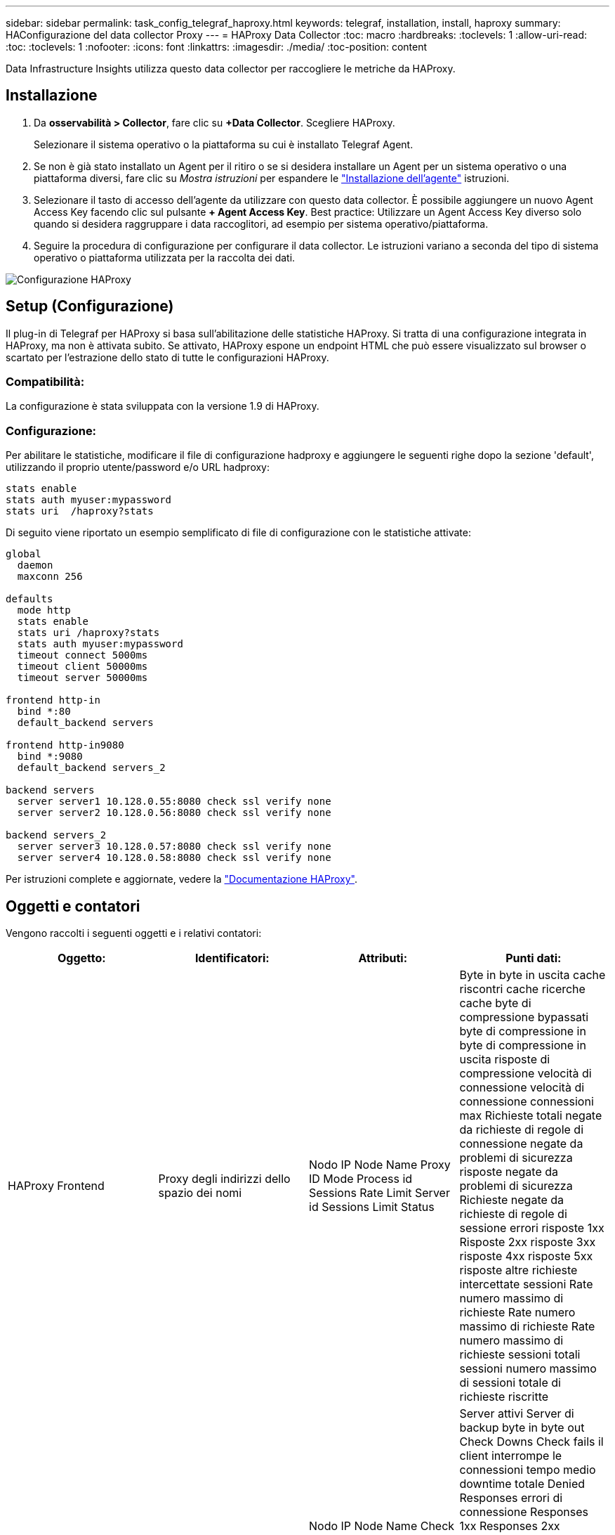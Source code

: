 ---
sidebar: sidebar 
permalink: task_config_telegraf_haproxy.html 
keywords: telegraf, installation, install, haproxy 
summary: HAConfigurazione del data collector Proxy 
---
= HAProxy Data Collector
:toc: macro
:hardbreaks:
:toclevels: 1
:allow-uri-read: 
:toc: 
:toclevels: 1
:nofooter: 
:icons: font
:linkattrs: 
:imagesdir: ./media/
:toc-position: content


[role="lead"]
Data Infrastructure Insights utilizza questo data collector per raccogliere le metriche da HAProxy.



== Installazione

. Da *osservabilità > Collector*, fare clic su *+Data Collector*. Scegliere HAProxy.
+
Selezionare il sistema operativo o la piattaforma su cui è installato Telegraf Agent.

. Se non è già stato installato un Agent per il ritiro o se si desidera installare un Agent per un sistema operativo o una piattaforma diversi, fare clic su _Mostra istruzioni_ per espandere le link:task_config_telegraf_agent.html["Installazione dell'agente"] istruzioni.
. Selezionare il tasto di accesso dell'agente da utilizzare con questo data collector. È possibile aggiungere un nuovo Agent Access Key facendo clic sul pulsante *+ Agent Access Key*. Best practice: Utilizzare un Agent Access Key diverso solo quando si desidera raggruppare i data raccoglitori, ad esempio per sistema operativo/piattaforma.
. Seguire la procedura di configurazione per configurare il data collector. Le istruzioni variano a seconda del tipo di sistema operativo o piattaforma utilizzata per la raccolta dei dati.


image:HAProxyDCConfigLinux.png["Configurazione HAProxy"]



== Setup (Configurazione)

Il plug-in di Telegraf per HAProxy si basa sull'abilitazione delle statistiche HAProxy. Si tratta di una configurazione integrata in HAProxy, ma non è attivata subito. Se attivato, HAProxy espone un endpoint HTML che può essere visualizzato sul browser o scartato per l'estrazione dello stato di tutte le configurazioni HAProxy.



=== Compatibilità:

La configurazione è stata sviluppata con la versione 1.9 di HAProxy.



=== Configurazione:

Per abilitare le statistiche, modificare il file di configurazione hadproxy e aggiungere le seguenti righe dopo la sezione 'default', utilizzando il proprio utente/password e/o URL hadproxy:

[listing]
----
stats enable
stats auth myuser:mypassword
stats uri  /haproxy?stats
----
Di seguito viene riportato un esempio semplificato di file di configurazione con le statistiche attivate:

[listing]
----
global
  daemon
  maxconn 256

defaults
  mode http
  stats enable
  stats uri /haproxy?stats
  stats auth myuser:mypassword
  timeout connect 5000ms
  timeout client 50000ms
  timeout server 50000ms

frontend http-in
  bind *:80
  default_backend servers

frontend http-in9080
  bind *:9080
  default_backend servers_2

backend servers
  server server1 10.128.0.55:8080 check ssl verify none
  server server2 10.128.0.56:8080 check ssl verify none

backend servers_2
  server server3 10.128.0.57:8080 check ssl verify none
  server server4 10.128.0.58:8080 check ssl verify none
----
Per istruzioni complete e aggiornate, vedere la link:https://cbonte.github.io/haproxy-dconv/1.8/configuration.html#4-stats%20enable["Documentazione HAProxy"].



== Oggetti e contatori

Vengono raccolti i seguenti oggetti e i relativi contatori:

[cols="<.<,<.<,<.<,<.<"]
|===
| Oggetto: | Identificatori: | Attributi: | Punti dati: 


| HAProxy Frontend | Proxy degli indirizzi dello spazio dei nomi | Nodo IP Node Name Proxy ID Mode Process id Sessions Rate Limit Server id Sessions Limit Status | Byte in byte in uscita cache riscontri cache ricerche cache byte di compressione bypassati byte di compressione in byte di compressione in uscita risposte di compressione velocità di connessione velocità di connessione connessioni max Richieste totali negate da richieste di regole di connessione negate da problemi di sicurezza risposte negate da problemi di sicurezza Richieste negate da richieste di regole di sessione errori risposte 1xx Risposte 2xx risposte 3xx risposte 4xx risposte 5xx risposte altre richieste intercettate sessioni Rate numero massimo di richieste Rate numero massimo di richieste Rate numero massimo di richieste sessioni totali sessioni numero massimo di sessioni totale di richieste riscritte 


| Server HAProxy | Server proxy degli indirizzi dello spazio dei nomi | Nodo IP Node Name Check Time to Finish Check Fall Configuration Check Health Value Check Rise Configuration Check Status Proxy ID Last Change Time Last Session Time Mode Process id Server id Status Weight | Server attivi Server di backup byte in byte out Check Downs Check fails il client interrompe le connessioni tempo medio downtime totale Denied Responses errori di connessione Responses 1xx Responses 2xx Responses 3xx Responses 4xx Responses 5xx Responses Other Server Selected Total Queue Current Queue Max Time Sessions Average per Seconda sessione al secondo Max Connection Reuse Response Time Sessions Average Sessions Max Server Transfer Aborts Sessions Total Time Average Requests Repatches Requests Requests Requests Requests Rewrite 


| HAProxy back-end | Proxy degli indirizzi dello spazio dei nomi | Nodo IP Node Name ID proxy Last Change Time Last Session Time Mode Process id Server id Sessions Limit Status Weight | Server attivi Server di backup byte in byte out cache Hits Lookup cache Check Downs il client interrompe la compressione byte bypassati byte di compressione in byte di compressione out risposte di compressione connessioni tempo medio downtime totale richieste negate da problemi di sicurezza risposte negate da problemi di sicurezza errori di connessione errori di risposta risposte 1xx risposte 2xx risposte 3xx risposte 4xx risposte 5xx risposte Altro server selezionato coda totale coda corrente coda massima durata media sessioni al secondo Richieste max connessione tempo di risposta tempo di risposta sessioni max Server Transfer interrompe le sessioni totale sessioni tempo totale media richieste di reinvio Richieste tentativi Riscrive 
|===


== Risoluzione dei problemi

Ulteriori informazioni sono disponibili nella link:concept_requesting_support.html["Supporto"] pagina .
